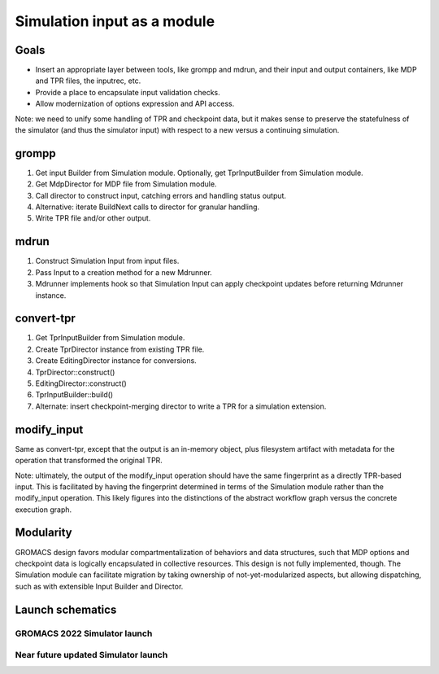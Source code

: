 ============================
Simulation input as a module
============================

Goals
=====

- Insert an appropriate layer between tools, like grompp and mdrun,
  and their input and output containers, like MDP and
  TPR files, the inputrec, etc.
- Provide a place to encapsulate input validation checks.
- Allow modernization of options expression and API access.

Note: we need to unify some handling of TPR and checkpoint data,
but it makes sense to preserve the statefulness of the simulator
(and thus the simulator input)
with respect to a new versus a continuing simulation.

grompp
======

#. Get input Builder from Simulation module.
   Optionally, get TprInputBuilder from Simulation module.
#. Get MdpDirector for MDP file from Simulation module.
#. Call director to construct input, catching errors and handling status output.
#. Alternative: iterate BuildNext calls to director for granular handling.
#. Write TPR file and/or other output.

mdrun
=====

#. Construct Simulation Input from input files.
#. Pass Input to a creation method for a new Mdrunner.
#. Mdrunner implements hook so that Simulation Input can apply checkpoint updates
   before returning Mdrunner instance.

convert-tpr
===========

#. Get TprInputBuilder from Simulation module.
#. Create TprDirector instance from existing TPR file.
#. Create EditingDirector instance for conversions.
#. TprDirector::construct()
#. EditingDirector::construct()
#. TprInputBuilder::build()
#. Alternate: insert checkpoint-merging director to write a TPR for a simulation extension.

modify_input
============

Same as convert-tpr, except that the output is an in-memory object,
plus filesystem artifact with metadata for the
operation that transformed the original TPR.

Note: ultimately, the output of the modify_input operation should have
the same fingerprint as a directly TPR-based input.
This is facilitated by having the fingerprint determined in terms of the
Simulation module rather than the modify_input operation.
This likely figures into the distinctions of the abstract workflow graph
versus the concrete execution graph.

Modularity
==========

GROMACS design favors modular compartmentalization of behaviors and data structures,
such that MDP options and checkpoint data is logically encapsulated in collective resources.
This design is not fully implemented, though.
The Simulation module can facilitate migration by taking ownership
of not-yet-modularized aspects, but allowing dispatching,
such as with extensible Input Builder and Director.

Launch schematics
=================

GROMACS 2022 Simulator launch
-----------------------------

.. uml:: simulation_launch_sequence_2022.puml

Near future updated Simulator launch
------------------------------------

.. uml:: simulation_launch_sequence_2023.puml
